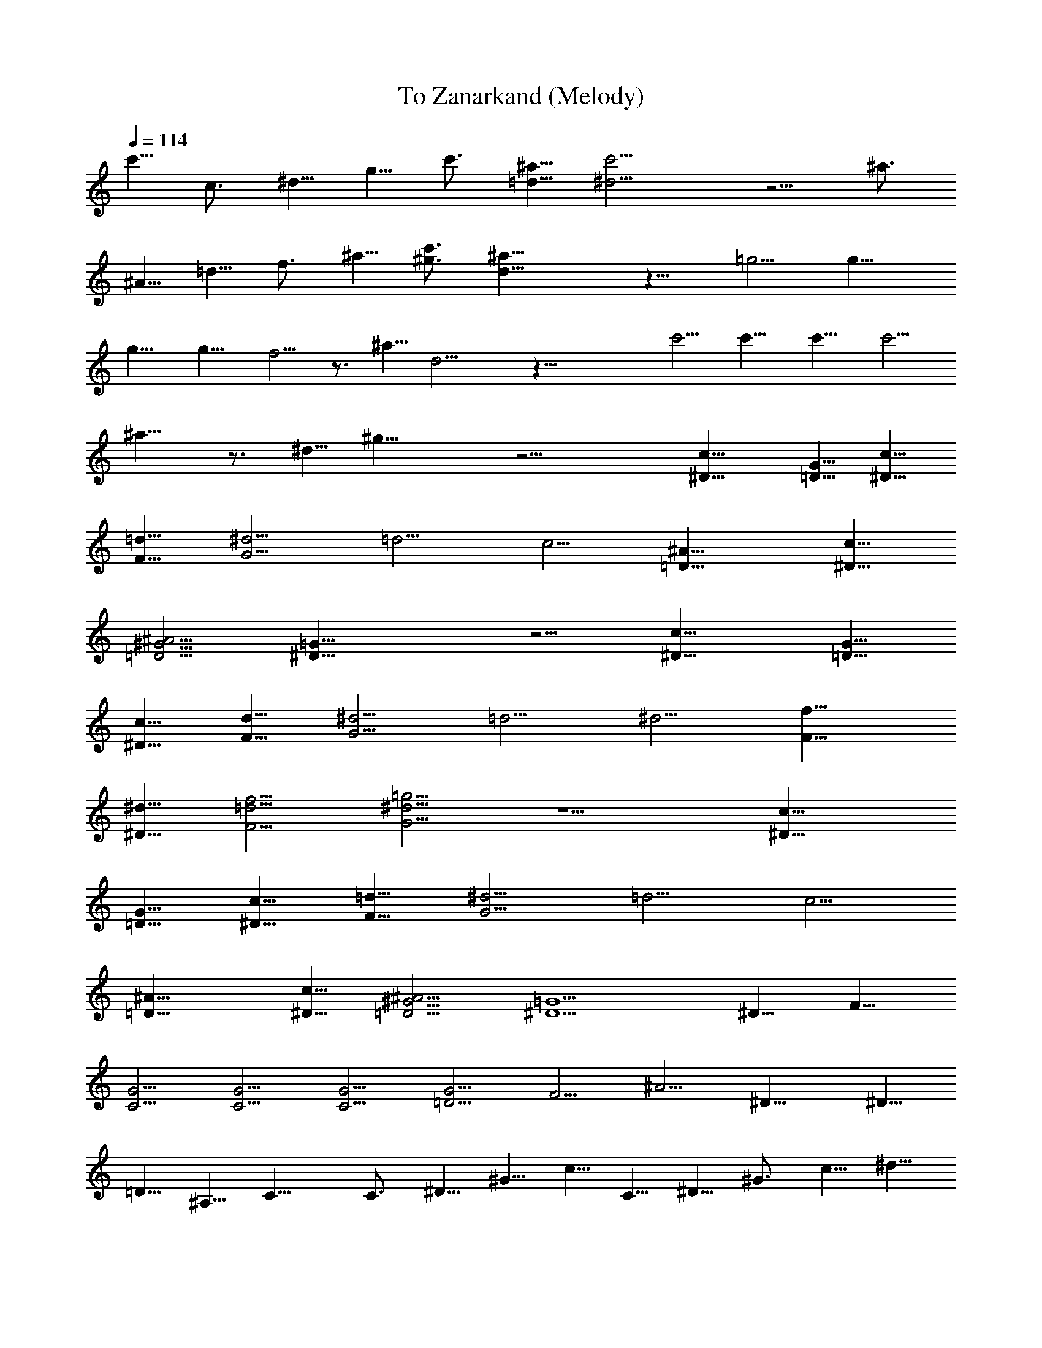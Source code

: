 X:1
T:To Zanarkand (Melody)
Z:Transcribed by Elistrae of Elendilmir
L:1/4
Q:114
K:C
c'5/8 c3/4 ^d5/8 g5/8 c'3/4 [^a5/8=d5/8] [c'11/4^d11/4] z5/4 ^a3/4
^A5/8 =d5/8 f3/4 ^a5/8 [^g3/4c'3/4] [^a21/8d21/8] z11/8 =g5/4 g11/8
g11/8 g11/8 f5/4 z3/4 ^a5/8 d11/4 z43/8 c'5/4 c'11/8 c'11/8 c'5/4
^a11/8 z3/4 ^d5/8 ^g21/8 z21/4 [^D15/8c15/8] [=D5/8G5/8] [^D5/8c5/8]
[F5/8=d5/8] [G5/4^d5/4] =d5/4 c5/4 [=D15/8^A15/8] [^D5/8c5/8]
[=D5/4^G5/4^A5/4] [^D21/8=G21/8] z5/4 [^D15/8c15/8] [=D5/8G5/8]
[^D5/8c5/8] [F5/8d5/8] [G5/4^d5/4] =d5/4 ^d5/4 [F15/8f15/8]
[^D5/8^d5/8] [F5/4=d5/4f5/4] [G5/4^d5/4=g5/4] z5/2 [^D15/8c15/8]
[=D5/8G5/8] [^D5/8c5/8] [F5/8=d5/8] [G5/4^d5/4] =d5/4 c5/4
[=D15/8^A15/8] [^D5/8c5/8] [=D5/4^G5/4^A5/4] [^D5/2=G5/2] ^D5/8 F5/8
[C5/4G5/4] [C5/4G5/4] [C5/4G5/4] [=D5/4G5/4] F5/4 ^A5/4 ^D15/8 ^D5/8
=D5/8 ^A,5/8 C15/8 C3/4 ^D5/8 ^G5/8 c5/8 C5/8 ^D5/8 ^G3/4 c5/8 ^d5/8
f21/8 c'5/4 [^d5/4f5/4c'5/4] ^a5/4 [^c5/4^g5/4] [^d5/2=g5/2] ^d7/8
[^d3/8z/4] [g11/8z/8] ^d5/4 z5/2 g5/2 =d [f3/2z/8] [=a11/8z/8] d5/4
z5/2 f5/2 c' [d3/2z/8] [g11/8z/8] c'5/4 b11/8 z5/4 [=D5/2=G5/2]
[D5/4G5/4^A5/4d5/4] [F11/8d11/8] [^D5/4=c5/4] [=D5/4^A5/4]
[F21/8=A21/8] [F11/8A11/8d11/8f11/8] [F11/8A11/8d11/8f11/8] z23/8
[E13/8A13/8e13/8] c3/2 A3/2 [^D3G3] d3/2 F19/8 =D3/4 F3/2 [D3G3] 